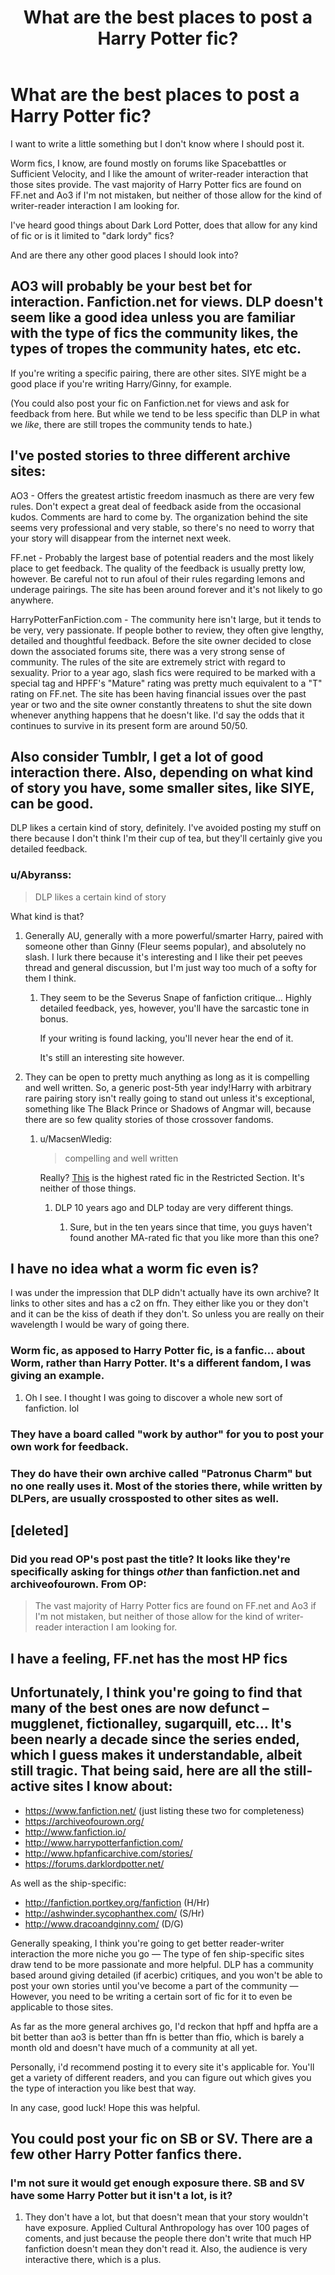 #+TITLE: What are the best places to post a Harry Potter fic?

* What are the best places to post a Harry Potter fic?
:PROPERTIES:
:Author: Abyranss
:Score: 5
:DateUnix: 1471343567.0
:DateShort: 2016-Aug-16
:FlairText: Discussion
:END:
I want to write a little something but I don't know where I should post it.

Worm fics, I know, are found mostly on forums like Spacebattles or Sufficient Velocity, and I like the amount of writer-reader interaction that those sites provide. The vast majority of Harry Potter fics are found on FF.net and Ao3 if I'm not mistaken, but neither of those allow for the kind of writer-reader interaction I am looking for.

I've heard good things about Dark Lord Potter, does that allow for any kind of fic or is it limited to "dark lordy" fics?

And are there any other good places I should look into?


** AO3 will probably be your best bet for interaction. Fanfiction.net for views. DLP doesn't seem like a good idea unless you are familiar with the type of fics the community likes, the types of tropes the community hates, etc etc.

If you're writing a specific pairing, there are other sites. SIYE might be a good place if you're writing Harry/Ginny, for example.

(You could also post your fic on Fanfiction.net for views and ask for feedback from here. But while we tend to be less specific than DLP in what we /like/, there are still tropes the community tends to hate.)
:PROPERTIES:
:Author: tusing
:Score: 7
:DateUnix: 1471361454.0
:DateShort: 2016-Aug-16
:END:


** I've posted stories to three different archive sites:

AO3 - Offers the greatest artistic freedom inasmuch as there are very few rules. Don't expect a great deal of feedback aside from the occasional kudos. Comments are hard to come by. The organization behind the site seems very professional and very stable, so there's no need to worry that your story will disappear from the internet next week.

FF.net - Probably the largest base of potential readers and the most likely place to get feedback. The quality of the feedback is usually pretty low, however. Be careful not to run afoul of their rules regarding lemons and underage pairings. The site has been around forever and it's not likely to go anywhere.

HarryPotterFanFiction.com - The community here isn't large, but it tends to be very, very passionate. If people bother to review, they often give lengthy, detailed and thoughtful feedback. Before the site owner decided to close down the associated forums site, there was a very strong sense of community. The rules of the site are extremely strict with regard to sexuality. Prior to a year ago, slash fics were required to be marked with a special tag and HPFF's "Mature" rating was pretty much equivalent to a "T" rating on FF.net. The site has been having financial issues over the past year or two and the site owner constantly threatens to shut the site down whenever anything happens that he doesn't like. I'd say the odds that it continues to survive in its present form are around 50/50.
:PROPERTIES:
:Author: cambangst
:Score: 5
:DateUnix: 1471390734.0
:DateShort: 2016-Aug-17
:END:


** Also consider Tumblr, I get a lot of good interaction there. Also, depending on what kind of story you have, some smaller sites, like SIYE, can be good.

DLP likes a certain kind of story, definitely. I've avoided posting my stuff on there because I don't think I'm their cup of tea, but they'll certainly give you detailed feedback.
:PROPERTIES:
:Author: FloreatCastellum
:Score: 3
:DateUnix: 1471343762.0
:DateShort: 2016-Aug-16
:END:

*** u/Abyranss:
#+begin_quote
  DLP likes a certain kind of story
#+end_quote

What kind is that?
:PROPERTIES:
:Author: Abyranss
:Score: 2
:DateUnix: 1471345923.0
:DateShort: 2016-Aug-16
:END:

**** Generally AU, generally with a more powerful/smarter Harry, paired with someone other than Ginny (Fleur seems popular), and absolutely no slash. I lurk there because it's interesting and I like their pet peeves thread and general discussion, but I'm just way too much of a softy for them I think.
:PROPERTIES:
:Author: FloreatCastellum
:Score: 10
:DateUnix: 1471346191.0
:DateShort: 2016-Aug-16
:END:

***** They seem to be the Severus Snape of fanfiction critique... Highly detailed feedback, yes, however, you'll have the sarcastic tone in bonus.

If your writing is found lacking, you'll never hear the end of it.

It's still an interesting site however.
:PROPERTIES:
:Author: AnIndividualist
:Score: 9
:DateUnix: 1471349063.0
:DateShort: 2016-Aug-16
:END:


**** They can be open to pretty much anything as long as it is compelling and well written. So, a generic post-5th year indy!Harry with arbitrary rare pairing story isn't really going to stand out unless it's exceptional, something like The Black Prince or Shadows of Angmar will, because there are so few quality stories of those crossover fandoms.
:PROPERTIES:
:Author: Lord_Anarchy
:Score: 5
:DateUnix: 1471348866.0
:DateShort: 2016-Aug-16
:END:

***** u/MacsenWledig:
#+begin_quote
  compelling and well written
#+end_quote

Really? [[https://forums.darklordpotter.net/showthread.php?t=2950][This]] is the highest rated fic in the Restricted Section. It's neither of those things.
:PROPERTIES:
:Author: MacsenWledig
:Score: 2
:DateUnix: 1471369939.0
:DateShort: 2016-Aug-16
:END:

****** DLP 10 years ago and DLP today are very different things.
:PROPERTIES:
:Author: Lord_Anarchy
:Score: 3
:DateUnix: 1471370684.0
:DateShort: 2016-Aug-16
:END:

******* Sure, but in the ten years since that time, you guys haven't found another MA-rated fic that you like more than this one?
:PROPERTIES:
:Author: MacsenWledig
:Score: 1
:DateUnix: 1471370809.0
:DateShort: 2016-Aug-16
:END:


** I have no idea what a worm fic even is?

I was under the impression that DLP didn't actually have its own archive? It links to other sites and has a c2 on ffn. They either like you or they don't and it can be the kiss of death if they don't. So unless you are really on their wavelength I would be wary of going there.
:PROPERTIES:
:Score: 2
:DateUnix: 1471344692.0
:DateShort: 2016-Aug-16
:END:

*** Worm fic, as apposed to Harry Potter fic, is a fanfic... about Worm, rather than Harry Potter. It's a different fandom, I was giving an example.
:PROPERTIES:
:Author: Abyranss
:Score: 3
:DateUnix: 1471345857.0
:DateShort: 2016-Aug-16
:END:

**** Oh I see. I thought I was going to discover a whole new sort of fanfiction. lol
:PROPERTIES:
:Score: 1
:DateUnix: 1471346172.0
:DateShort: 2016-Aug-16
:END:


*** They have a board called "work by author" for you to post your own work for feedback.
:PROPERTIES:
:Author: FloreatCastellum
:Score: 2
:DateUnix: 1471344926.0
:DateShort: 2016-Aug-16
:END:


*** They do have their own archive called "Patronus Charm" but no one really uses it. Most of the stories there, while written by DLPers, are usually crossposted to other sites as well.
:PROPERTIES:
:Author: Lord_Anarchy
:Score: 1
:DateUnix: 1471348657.0
:DateShort: 2016-Aug-16
:END:


** [deleted]
:PROPERTIES:
:Score: 2
:DateUnix: 1471344951.0
:DateShort: 2016-Aug-16
:END:

*** Did you read OP's post past the title? It looks like they're specifically asking for things /other/ than fanfiction.net and archiveofourown. From OP:

#+begin_quote
  The vast majority of Harry Potter fics are found on FF.net and Ao3 if I'm not mistaken, but neither of those allow for the kind of writer-reader interaction I am looking for.
#+end_quote
:PROPERTIES:
:Author: TychoTyrannosaurus
:Score: 0
:DateUnix: 1471372731.0
:DateShort: 2016-Aug-16
:END:


** I have a feeling, FF.net has the most HP fics
:PROPERTIES:
:Author: etudehouse
:Score: 1
:DateUnix: 1471348177.0
:DateShort: 2016-Aug-16
:END:


** Unfortunately, I think you're going to find that many of the best ones are now defunct -- mugglenet, fictionalley, sugarquill, etc... It's been nearly a decade since the series ended, which I guess makes it understandable, albeit still tragic. That being said, here are all the still-active sites I know about:

- [[https://www.fanfiction.net/]] (just listing these two for completeness)
- [[https://archiveofourown.org/]]
- [[http://www.fanfiction.io/]]
- [[http://www.harrypotterfanfiction.com/]]
- [[http://www.hpfanficarchive.com/stories/]]
- [[https://forums.darklordpotter.net/]]

As well as the ship-specific:

- [[http://fanfiction.portkey.org/fanfiction]] (H/Hr)
- [[http://ashwinder.sycophanthex.com/]] (S/Hr)
- [[http://www.dracoandginny.com/]] (D/G)

Generally speaking, I think you're going to get better reader-writer interaction the more niche you go --- The type of fen ship-specific sites draw tend to be more passionate and more helpful. DLP has a community based around giving detailed (if acerbic) critiques, and you won't be able to post your own stories until you've become a part of the community --- However, you need to be writing a certain sort of fic for it to even be applicable to those sites.

As far as the more general archives go, I'd reckon that hpff and hpffa are a bit better than ao3 is better than ffn is better than ffio, which is barely a month old and doesn't have much of a community at all yet.

Personally, i'd recommend posting it to every site it's applicable for. You'll get a variety of different readers, and you can figure out which gives you the type of interaction you like best that way.

In any case, good luck! Hope this was helpful.
:PROPERTIES:
:Author: TychoTyrannosaurus
:Score: 1
:DateUnix: 1471375446.0
:DateShort: 2016-Aug-16
:END:


** You could post your fic on SB or SV. There are a few other Harry Potter fanfics there.
:PROPERTIES:
:Author: technoninja1
:Score: 1
:DateUnix: 1471401884.0
:DateShort: 2016-Aug-17
:END:

*** I'm not sure it would get enough exposure there. SB and SV have some Harry Potter but it isn't a lot, is it?
:PROPERTIES:
:Author: Abyranss
:Score: 1
:DateUnix: 1471404587.0
:DateShort: 2016-Aug-17
:END:

**** They don't have a lot, but that doesn't mean that your story wouldn't have exposure. Applied Cultural Anthropology has over 100 pages of coments, and just because the people there don't write that much HP fanfiction doesn't mean they don't read it. Also, the audience is very interactive there, which is a plus.
:PROPERTIES:
:Author: technoninja1
:Score: 1
:DateUnix: 1471406314.0
:DateShort: 2016-Aug-17
:END:
